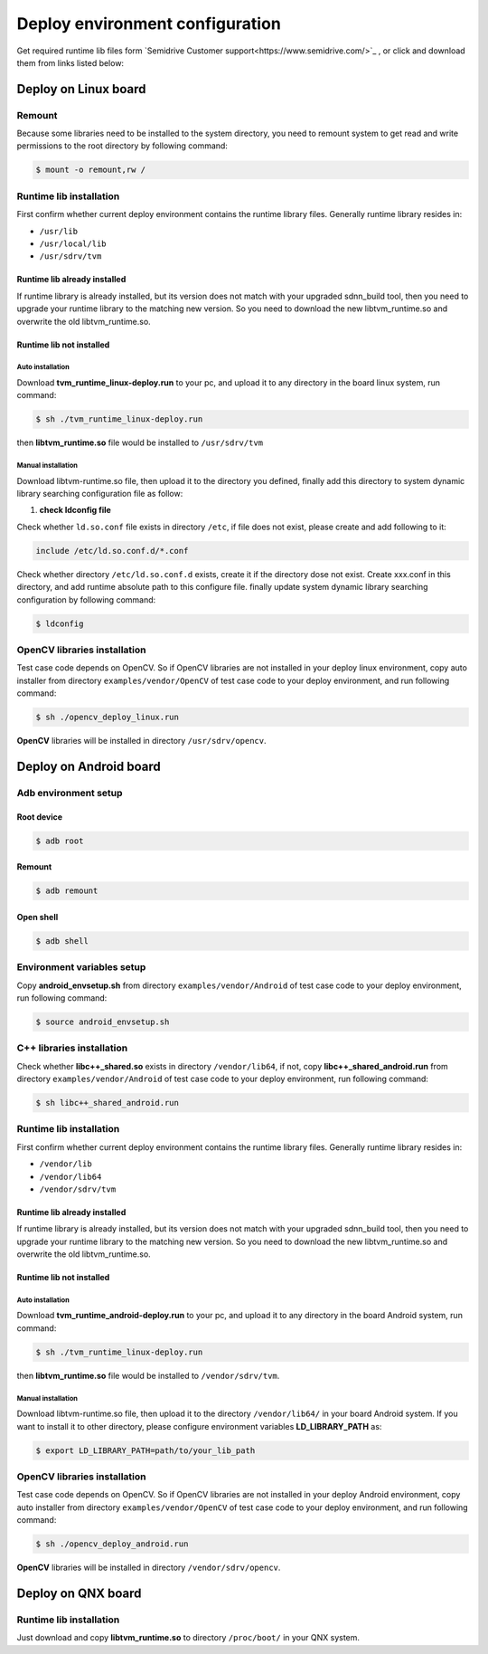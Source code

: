 ====================================
Deploy environment configuration
====================================

Get required runtime lib files form `Semidrive Customer support<https://www.semidrive.com/>`_ , or click and download them from links listed below:

.. tabs::

   .. tab:: Linux

      1. `linux_runtime installation package <https://gitee.com/zgh551/sdnn_doc/releases/download/2.2.3/aarch64-linux.tgz>`_
      2. `linux_opencv installer <https://gitee.com/zgh551/sdnn_doc/releases/download/2.2.3/opencv_deploy_linux.run>`_

   .. tab:: Android

      1. `development environment configuration script <https://gitee.com/zgh551/sdnn_doc/releases/download/2.2.3/android_envsetup.sh>`_
      2. `android_libcpp installer  <https://gitee.com/zgh551/sdnn_doc/releases/download/2.2.3/libcpp_shared_android.run>`_
      3. `android_runtime installation package <https://gitee.com/zgh551/sdnn_doc/releases/download/2.2.3/aarch64-android.tgz>`_
      4. `android_opencv installer  <https://gitee.com/zgh551/sdnn_doc/releases/download/2.2.3/opencv_deploy_android.run>`_

   .. tab:: QNX

      1. `qnx_runtime installation package <https://gitee.com/zgh551/sdnn_doc/releases/download/2.2.3/aarch64-qnx.tgz>`_


   .. important::

      #. The runtime lib version must align with sdnn_build version, or it may cause uncertainties.
      #. Please update the runtime lib in the deploy environment after each upgrade of the sdnn build tool in compile environment.


Deploy on Linux board
======================

Remount
---------

Because some libraries need to be installed to the system directory, you need to remount system to get read and write permissions to the root directory by following command:

.. code-block:: bash

   $ mount -o remount,rw /

Runtime lib installation
-----------------------------

First confirm whether current deploy environment contains the runtime library files. Generally runtime library resides in:

- ``/usr/lib``
- ``/usr/local/lib``
- ``/usr/sdrv/tvm``


Runtime lib already installed
^^^^^^^^^^^^^^^^^^^^^^^^^^^^^^^

If runtime library is already installed, but its version does not match with your upgraded sdnn_build tool, then you need to upgrade your runtime library to the matching new version. So you need to download the new libtvm_runtime.so and overwrite the old libtvm_runtime.so.

Runtime lib not installed
^^^^^^^^^^^^^^^^^^^^^^^^^^

Auto installation
""""""""""""""""""""""""""
Download **tvm_runtime_linux-deploy.run** to your pc, and upload it to any directory in the board linux system, run command:

.. code-block:: bash

   $ sh ./tvm_runtime_linux-deploy.run

then **libtvm_runtime.so** file would be installed to ``/usr/sdrv/tvm``


Manual installation
"""""""""""""""""""""""

Download libtvm-runtime.so file, then upload it to the directory you defined, finally add this directory to system dynamic library searching configuration file as follow:

1. **check ldconfig file**

Check whether ``ld.so.conf`` file exists in directory ``/etc``, if file does not exist, please create and add following to it:

.. code-block:: bash

   include /etc/ld.so.conf.d/*.conf

Check whether directory ``/etc/ld.so.conf.d`` exists, create it if the directory dose not exist. Create xxx.conf in this directory, and add runtime absolute path to this configure file.
finally update system dynamic library searching configuration by following command:

.. code-block:: bash

   $ ldconfig

OpenCV libraries installation
------------------------------

Test case code depends on OpenCV. So if OpenCV libraries are not installed in your deploy linux environment, copy auto installer from directory ``examples/vendor/OpenCV`` of test case code to your deploy environment, and run following command:

.. code-block:: bash

   $ sh ./opencv_deploy_linux.run

**OpenCV** libraries will be installed in directory ``/usr/sdrv/opencv``.

Deploy on Android board
========================

Adb environment setup
----------------------

Root device
^^^^^^^^^^^^^

.. code-block:: bash

   $ adb root

Remount
^^^^^^^^^

.. code-block:: bash

   $ adb remount

Open shell
^^^^^^^^^^^^

.. code-block:: bash

   $ adb shell

Environment variables setup
--------------------------------

Copy **android_envsetup.sh** from directory ``examples/vendor/Android`` of test case code to your deploy environment, run following command:

.. code-block:: bash

   $ source android_envsetup.sh

C++ libraries installation
---------------------------

Check whether **libc++_shared.so**  exists in directory ``/vendor/lib64``, if not, copy **libc++_shared_android.run** from directory ``examples/vendor/Android`` of test case code to your deploy environment, run following command:

.. code-block:: bash

   $ sh libc++_shared_android.run

Runtime lib installation
--------------------------

First confirm whether current deploy environment contains the runtime library files. Generally runtime library resides in:

- ``/vendor/lib``
- ``/vendor/lib64``
- ``/vendor/sdrv/tvm``

Runtime lib already installed
^^^^^^^^^^^^^^^^^^^^^^^^^^^^^^^

If runtime library is already installed, but its version does not match with your upgraded sdnn_build tool, then you need to upgrade your runtime library to the matching new version. So you need to download the new libtvm_runtime.so and overwrite the old libtvm_runtime.so.

Runtime lib not installed
^^^^^^^^^^^^^^^^^^^^^^^^^^

Auto installation
"""""""""""""""""""""

Download **tvm_runtime_android-deploy.run** to your pc, and upload it to any directory in the board Android system, run command:

.. code-block:: bash

   $ sh ./tvm_runtime_linux-deploy.run

then **libtvm_runtime.so** file would be installed to ``/vendor/sdrv/tvm``.

Manual installation
"""""""""""""""""""""""

Download libtvm-runtime.so file, then upload it to the directory ``/vendor/lib64/`` in your board Android system. If you want to install it to other directory, please configure environment variables **LD_LIBRARY_PATH** as:

.. code-block:: bash

   $ export LD_LIBRARY_PATH=path/to/your_lib_path

OpenCV libraries installation
------------------------------

Test case code depends on OpenCV. So if OpenCV libraries are not installed in your deploy Android environment, copy auto installer from directory ``examples/vendor/OpenCV`` of test case code to your deploy environment, and run following command:

.. code-block:: bash

   $ sh ./opencv_deploy_android.run

**OpenCV** libraries will be installed in directory ``/vendor/sdrv/opencv``.





Deploy on QNX board
=====================

Runtime lib installation
--------------------------

Just download and copy **libtvm_runtime.so** to directory ``/proc/boot/`` in your QNX system.


